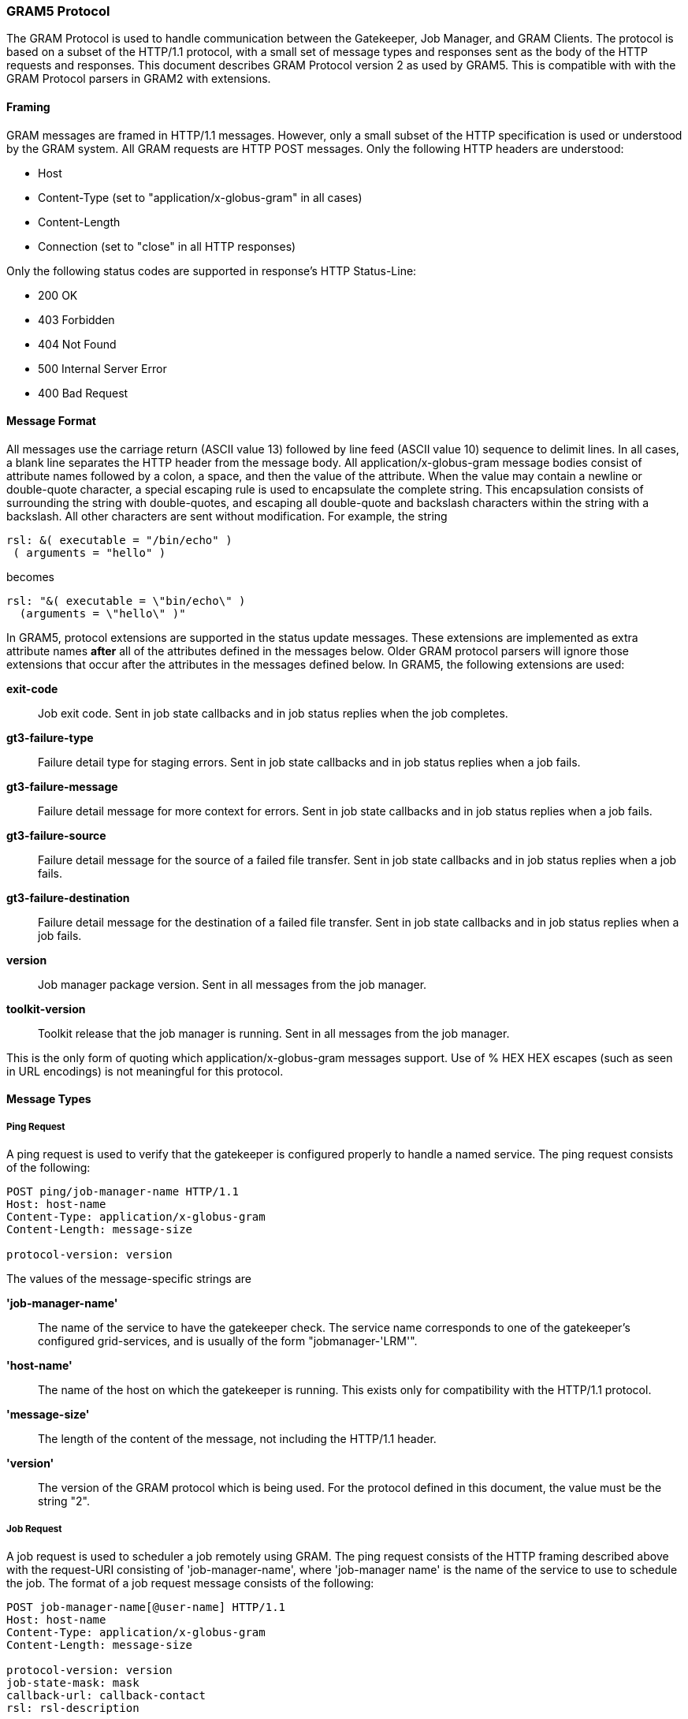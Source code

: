 
[[gram5-interface-protocol]]
=== GRAM5 Protocol ===

The GRAM Protocol is used to handle communication between the
Gatekeeper, Job Manager, and GRAM Clients. The protocol is based on a
subset of the HTTP/1.1 protocol, with a small set of message types and
responses sent as the body of the HTTP requests and responses. This
document describes GRAM Protocol version 2 as used by GRAM5. This is
compatible with with the GRAM Protocol parsers in GRAM2 with extensions.



==== Framing ====

GRAM messages are framed in HTTP/1.1 messages. However, only a small
subset of the HTTP specification is used or understood by the GRAM
system. All GRAM requests are HTTP POST messages. Only the following
HTTP headers are understood: 

* Host

* Content-Type (set to "application/x-globus-gram" in all cases)

* Content-Length

* Connection (set to "close" in all HTTP responses)



Only the following status codes are supported in response's HTTP
Status-Line: 

* 200 OK

* 403 Forbidden

* 404 Not Found

* 500 Internal Server Error

* 400 Bad Request




==== Message Format ====

All messages use the carriage return (ASCII value 13) followed by line
feed (ASCII value 10) sequence to delimit lines. In all cases, a blank
line separates the HTTP header from the message body. All
++application/x-globus-gram++ message bodies consist of attribute names
followed by a colon, a space, and then the value of the attribute. When
the value may contain a newline or double-quote character, a special
escaping rule is used to encapsulate the complete string. This
encapsulation consists of surrounding the string with double-quotes, and
escaping all double-quote and backslash characters within the string
with a backslash. All other characters are sent without modification.
For example, the string 

--------
rsl: &( executable = "/bin/echo" )
 ( arguments = "hello" )
--------
becomes 

--------
rsl: "&( executable = \"bin/echo\" )
  (arguments = \"hello\" )"
--------


In GRAM5, protocol extensions are supported in the status update
messages. These extensions are implemented as extra attribute names
**after** all of the attributes defined in the messages below. Older
GRAM protocol parsers will ignore those extensions that occur after the
attributes in the messages defined below. In GRAM5, the following
extensions are used: 

**++exit-code++**::
     Job exit code. Sent in job state callbacks and in job status replies when the job completes.

**++gt3-failure-type++**::
     Failure detail type for staging errors. Sent in job state callbacks and in job status replies when a job fails.

**++gt3-failure-message++**::
     Failure detail message for more context for errors. Sent in job state callbacks and in job status replies when a job fails.

**++gt3-failure-source++**::
     Failure detail message for the source of a failed file transfer. Sent in job state callbacks and in job status replies when a job fails.

**++gt3-failure-destination++**::
     Failure detail message for the destination of a failed file transfer. Sent in job state callbacks and in job status replies when a job fails.

**++version++**::
     Job manager package version. Sent in all messages from the job manager.

**++toolkit-version++**::
     Toolkit release that the job manager is running. Sent in all messages from the job manager.


This is the only form of quoting which ++application/x-globus-gram++
messages support. Use of ++% HEX HEX++ escapes (such as seen in URL
encodings) is not meaningful for this protocol. 


==== Message Types ====


===== Ping Request =====

A ping request is used to verify that the gatekeeper is configured
properly to handle a named service. The ping request consists of the
following: 

--------
POST ping/job-manager-name HTTP/1.1
Host: host-name
Content-Type: application/x-globus-gram
Content-Length: message-size

protocol-version: version

--------


The values of the message-specific strings are 

**'job-manager-name'**::
     The name of the service to have the gatekeeper check. The service name corresponds to one of the gatekeeper's configured grid-services, and is usually of the form "jobmanager-'LRM'".

**'host-name'**::
     The name of the host on which the gatekeeper is running. This exists only for compatibility with the HTTP/1.1 protocol.

**'message-size'**::
     The length of the content of the message, not including the HTTP/1.1 header.

**'version'**::
     The version of the GRAM protocol which is being used. For the protocol defined in this document, the value must be the string "2".



===== Job Request =====

A job request is used to scheduler a job remotely using GRAM. The ping
request consists of the HTTP framing described above with the
request-URI consisting of 'job-manager-name', where 'job-manager name'
is the name of the service to use to schedule the job. The format of a
job request message consists of the following: 

--------
POST job-manager-name[@user-name] HTTP/1.1
Host: host-name
Content-Type: application/x-globus-gram
Content-Length: message-size

protocol-version: version
job-state-mask: mask
callback-url: callback-contact
rsl: rsl-description
--------


The values of the emphasized text items are as below: 

**'job-manager-name'**::
     The name of the service to submit the job request to. The service name corresponds to one of the gatekeeper's configured grid-services, and is usually of the form jobmanager-'LRM'.

**'user-name'**::
     Starting with GT4.0, a client may request that a certain account by used by the gatekeeper to start the job manager. This is done optionally by appending the @ symbol and the local user name that the job should be run as to the 'job-manager-name'. If the @ and username are not present, then the first grid map entry will be used. If the client credential is not authorized in the grid map to use the specified account, an authorization error will occur in the gatekeeper.

**'host-name'**::
     The name of the host on which the gatekeeper is running. This exists only for compatibility with the HTTP/1.1 protocol.

**'message-size'**::
     The length of the content of the message, not including the HTTP/1.1 header.

**'version'**::
     The version of the GRAM protocol which is being used. For the protocol defined in this document, the value must be the string ++2++.

**'mask'**::
     An integer representation of the job state mask. This value is obtained from a bitwise-OR of the job state values which the client wishes to receive job status callbacks about. These meanings of the various job state values are defined in the GRAM Protocol API documentation.

**'callback-contact'**::
     A https URL which defines a GRAM protocol listener which will receive job state updates. The from a bitwise-OR of the job state values which the client wishes to receive job status callbacks about. The job status update messages are defined below.

**'rsl-description'**::
     A quoted string containing the RSL description of the job request.



===== Status Request =====

A status request is used by a GRAM client to get the current job state
of a running job. This type of message can only be sent to a job
manager's job-contact (as returned in the reply to a job request
message). The format of a job request message consists of the following:


--------
POST job-contact HTTP/1.1
Host: host-name
Content-Type: application/x-globus-gram
Content-Length: message-size
protocol-version: version

"status"

--------


The values of the emphasized text items are as below: 

**'job-contact'**::
     The job contact string returned in a response to a job request message, or determined by querying the MDS system.

**'host-name'**::
     The name of the host on which the job manager is running. This exists only for compatibility with the HTTP/1.1 protocol.

**'message-size'**::
     The length of the content of the message, not including the HTTP/1.1 header.

**'version'**::
     The version of the GRAM protocol which is being used. For the protocol defined in this document, the value must be the string ++2++.



===== Callback Register Request =====

A callback register request is used by a GRAM client to register a new
callback contact to receive GRAM job state updates. This type of message
can only be sent to a job manager's job-contact (as returned in the
reply to a job request message). The format of a job request message
consists of the following: 

--------
POST job-contact HTTP/1.1
Host: host-name
Content-Type: application/x-globus-gram
Content-Length: message-size

protocol-version: version
"register mask callback-contact"

--------


The values of the emphasized text items are as below: 

**'job-contact'**::
     The job contact string returned in a response to a job request message, or determined by querying the MDS system.

**'host-name'**::
     The name of the host on which the job manager is running. This exists only for compatibility with the HTTP/1.1 protocol.

**'message-size'**::
     The length of the content of the message, not including the HTTP/1.1 header.

**'version'**::
     The version of the GRAM protocol which is being used. For the protocol defined in this document, the value must be the string ++2++.

**'mask'**::
     An integer representation of the job state mask. This value is obtained from a bitwise-OR of the job state values which the client wishes to receive job status callbacks about. These meanings of the various job state values are defined in the GRAM Protocol API documentation.

**'callback-contact'**::
     A https URL which defines a GRAM protocol listener which will receive job state updates. The from a bitwise-OR of the job state values which the client wishes to receive job status callbacks about. The job status update messages are defined below.



===== Callback Unregister Request =====

A callback unregister request is used by a GRAM client to request that
the job manager no longer send job state updates to the specified
callback contact. This type of message can only be sent to a job
manager's job-contact (as returned in the reply to a job request
message). The format of a job request message consists of the following:


--------
POST job-contact HTTP/1.1
Host: host-name
Content-Type: application/x-globus-gram
Content-Length: message-size

protocol-version: version
"unregister callback-contact"
        
--------


The values of the emphasized text items are as below: 

**'job-contact'**::
     The job contact string returned in a response to a job request message, or determined by querying the MDS system.

**'host-name'**::
     The name of the host on which the job manager is running. This exists only for compatibility with the HTTP/1.1 protocol.

**'message-size'**::
     The length of the content of the message, not including the HTTP/1.1 header.

**'version'**::
     The version of the GRAM protocol which is being used. For the protocol defined in this document, the value must be the string "2".

**'callback-contact'**::
     A https URL which defines a GRAM protocol listener which should no longer receive job state updates. The from a bitwise-OR of the job state values which the client wishes to receive job status callbacks about. The job status update messages are defined @ref globus_gram_protocol_job_state_updates "below".



===== Job Cancel Request =====

A job cancel request is used by a GRAM client to request that the job
manager terminate a job. This type of message can only be sent to a job
manager's job-contact (as returned in the reply to a job request
message). The format of a job request message consists of the following:


--------
POST job-contact HTTP/1.1
Host: host-name
Content-Type: application/x-globus-gram
Content-Length: message-size

protocol-version: version
"cancel"
        
--------


The values of the emphasized text items are as below: 

**'job-contact'**::
     The job contact string returned in a response to a job request message, or determined by querying the MDS system.

**'host-name'**::
     The name of the host on which the job manager is running. This exists only for compatibility with the HTTP/1.1 protocol.

**'message-size'**::
     The length of the content of the message, not including the HTTP/1.1 header.

**'version'**::
     The version of the GRAM protocol which is being used. For the protocol defined in this document, the value must be the string ++2++.



===== Job Signal Request =====

A job signal request is used by a GRAM client to request that the job
manager process a signal for a job. The arguments to the various signals
are discussed in the protocol library documentation. The format of a job
request message consists of the following: 

--------
POST job-contact HTTP/1.1
Host: host-name
Content-Type: application/x-globus-gram
Content-Length: message-size

protocol-version: version
"signal"
--------


The values of the emphasized text items are as below: 

**'job-contact'**::
     The job contact string returned in a response to a job request message, or determined by querying the MDS system.

**'host-name'**::
     The name of the host on which the job manager is running. This exists only for compatibility with the HTTP/1.1 protocol.

**'message-size'**::
     The length of the content of the message, not including the HTTP/1.1 header.

**'version'**::
     The version of the GRAM protocol which is being used. For the protocol defined in this document, the value must be the string ++2++.

**'signal'**::
     A quoted string containing the signal number and its parameters.



===== Job State Updates =====

A job status update message is sent by the job manager to all registered
callback contacts when the job's status changes. The format of the job
status update messages is as follows: 

--------
POST callback-contact HTTP/1.1
Host: host-name
Content-Type: application/x-globus-gram
Content-Length: message-size

protocol-version: version
job-manager-url: job-contact
status: status-code
failure-code: failure-code
    
--------


The values of the emphasized text items are as below: 

**'callback-contact'**::
     The callback contact string registered with the job manager either by being passed as the 'callback-contact' in a job request message or in a callback register message.

**'host-name'**::
     The host part of the callback-contact URL. This exists only for compatibility with the HTTP/1.1 protocol.

**'message-size'**::
     The length of the content of the message, not including the HTTP/1.1 header.

**'version'**::
     The version of the GRAM protocol which is being used. For the protocol defined in this document, the value must be the string ++2++.

**'job-contact'**::
     The job contact of the job which has changed states.



===== Proxy Delegation =====

A proxy delegation message is sent by the client to the job manager to
initiate a delegation handshake to generate a new proxy credential for
the job manager. This credential is used by the job manager or the job
when making further secured connections. The format of the delegation
message is as follows: 

--------
POST callback-contact HTTP/1.1
Host: host-name
Content-Type: application/x-globus-gram
Content-Length: message-size

protocol-version: version
"renew"
--------


If a successful (200) reply is sent in response to this message, then
the client will procede with a GSI delegation handshake. The tokens in
this handshake will be framed with a 4 byte big-endian token length
header. The framed tokens will then be wrapped using the
GLOBUS_IO_SECURE_CHANNEL_MODE_SSL_WRAP wrapping mode. The job manager
will frame response tokens in the same manner. After the job manager
receives its final delegation token, it will respond with another
response message that indicates whether the delegation was processed or
not. This response message is a standard GRAM response message. 


===== Security Attributes =====

The following security attributes are needed to communicate with the
Gatekeeper: 

* Authentication must be done using GSSAPI mutual authentication

* Messages must be wrapped with support for the delegation message. When using Globus I/O, this is accomplished by using the the GLOBUS_IO_SECURE_CHANNEL_MODE_GSI_WRAP wrapping mode.




[[gram5-state-model]]
==== Job State Model ====

As the GRAM service processes a job, the job undergoes a series of state
transitions. These states and their meanings follow: 

++GLOBUS_GRAM_PROTOCOL_JOB_STATE_UNSUBMITTED++::
    Initial job state
++GLOBUS_GRAM_PROTOCOL_JOB_STATE_STAGE_IN++::
    Job staging in progress
++GLOBUS_GRAM_PROTOCOL_JOB_STATE_PENDING++::
    Job submitted to LRM, awaiting execution
++GLOBUS_GRAM_PROTOCOL_JOB_STATE_ACTIVE++::
    Job executing
++GLOBUS_GRAM_PROTOCOL_JOB_STATE_SUSPENDED++::
    Job made progress executing but is now suspended
++GLOBUS_GRAM_PROTOCOL_JOB_STATE_STAGE_OUT++::
    Job staging in progress after job completed
++GLOBUS_GRAM_PROTOCOL_JOB_STATE_DONE++::
    Job completed successfully
++GLOBUS_GRAM_PROTOCOL_JOB_STATE_FAILED++::
    Job was canceled or failed

.GRAM State Transitions
--
image::../../gram5/GRAM5_states.png[align="center"]
--
